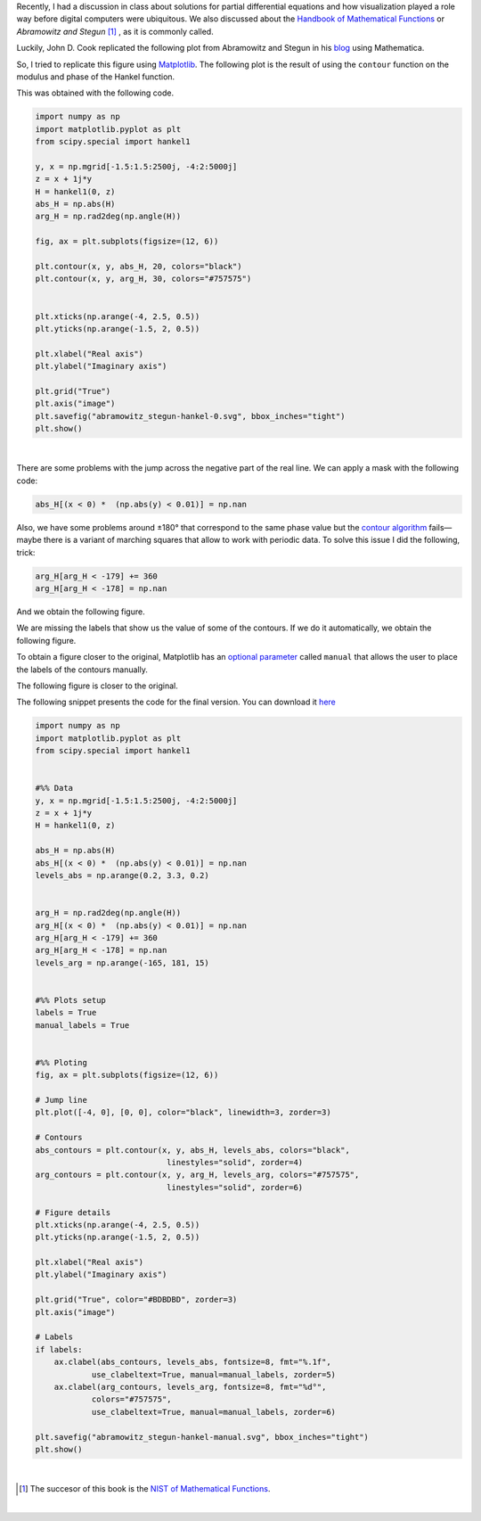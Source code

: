 .. title: Duplicating Hankel plot from Abramowitz & Stegun
.. slug: duplicating-hankel-plot-from-as
.. date: 2025-04-15 15:28:45 UTC-05:00
.. tags: figures, complex analysis, special functions, matplotlib, python
.. category: Visualization
.. link: 
.. description: 
.. type: text
.. has_math: yes

Recently, I had a discussion in class about solutions for partial differential
equations and how visualization played a role way before digital computers
were ubiquitous. We also discussed about the `Handbook of Mathematical
Functions <https://en.wikipedia.org/wiki/Abramowitz_and_Stegun>`_ or
*Abramowitz and Stegun* [#f1]_ , as it is commonly called.

Luckily, John D. Cook replicated the following plot from Abramowitz and Stegun
in his `blog <https://www.johndcook.com/blog/2025/01/22/duplicating-hankel-plot-from-as/>`_
using Mathematica.

.. image:: /images/A&S/abramowitz_stegun-hankel.png
   :width: 800 px
   :alt: Contour plots for modulus and phase of the Hankel function over
         the complex plane.
   :align: center

So, I tried to replicate this figure using `Matplotlib <https://matplotlib.org/>`_.
The following plot is the result of using the ``contour`` function on
the modulus and phase of the Hankel function.

.. image:: /images/A&S/abramowitz_stegun-hankel-0.svg
   :width: 800 px
   :alt: Contour plots for modulus and phase of the Hankel function over
         the complex plane.
   :align: center

This was obtained with the following code.

.. code:: python

    import numpy as np
    import matplotlib.pyplot as plt
    from scipy.special import hankel1

    y, x = np.mgrid[-1.5:1.5:2500j, -4:2:5000j]
    z = x + 1j*y
    H = hankel1(0, z)
    abs_H = np.abs(H)
    arg_H = np.rad2deg(np.angle(H))

    fig, ax = plt.subplots(figsize=(12, 6))

    plt.contour(x, y, abs_H, 20, colors="black")
    plt.contour(x, y, arg_H, 30, colors="#757575")


    plt.xticks(np.arange(-4, 2.5, 0.5))
    plt.yticks(np.arange(-1.5, 2, 0.5))

    plt.xlabel("Real axis")
    plt.ylabel("Imaginary axis")

    plt.grid("True")
    plt.axis("image")
    plt.savefig("abramowitz_stegun-hankel-0.svg", bbox_inches="tight")
    plt.show()

|

There are some problems with the jump across the negative part of the real line.
We can apply a mask with the following code:

.. code:: python

   abs_H[(x < 0) *  (np.abs(y) < 0.01)] = np.nan

Also, we have some problems around ±180° that correspond to the same phase
value but the `contour algorithm <https://en.wikipedia.org/wiki/Marching_squares>`_
fails—maybe there is a variant of marching squares that allow to work with
periodic data. To solve this issue I did the following, trick:

.. code:: python

    arg_H[arg_H < -179] += 360
    arg_H[arg_H < -178] = np.nan

And we obtain the following figure.

.. image:: /images/A&S/abramowitz_stegun-hankel-plain.svg
   :width: 800 px
   :alt: Contour plots for modulus and phase of the Hankel function over
         the complex plane.
   :align: center

We are missing the labels that show us the value of some of the contours.
If we do it automatically, we obtain the following figure.

.. image:: /images/A&S/abramowitz_stegun-hankel-auto.svg
   :width: 800 px
   :alt: Contour plots for modulus and phase of the Hankel function over
         the complex plane.
   :align: center

To obtain a figure closer to the original, Matplotlib has an
`optional parameter  <https://matplotlib.org/stable/api/contour_api.html#matplotlib.contour.ContourLabeler.clabel>`_
called ``manual`` that allows the user to place the labels of the contours
manually.

The following figure is closer to the original.


.. image:: /images/A&S/abramowitz_stegun-hankel-manual.svg
   :width: 800 px
   :alt: Contour plots for modulus and phase of the Hankel function over
         the complex plane.
   :align: center

The following snippet presents the code for the final version. You can
download it `here </downloads/hankel_plot.py>`_

.. code:: python

    import numpy as np
    import matplotlib.pyplot as plt
    from scipy.special import hankel1


    #%% Data
    y, x = np.mgrid[-1.5:1.5:2500j, -4:2:5000j]
    z = x + 1j*y
    H = hankel1(0, z)

    abs_H = np.abs(H)
    abs_H[(x < 0) *  (np.abs(y) < 0.01)] = np.nan
    levels_abs = np.arange(0.2, 3.3, 0.2)


    arg_H = np.rad2deg(np.angle(H))
    arg_H[(x < 0) *  (np.abs(y) < 0.01)] = np.nan
    arg_H[arg_H < -179] += 360
    arg_H[arg_H < -178] = np.nan
    levels_arg = np.arange(-165, 181, 15)


    #%% Plots setup
    labels = True
    manual_labels = True


    #%% Ploting
    fig, ax = plt.subplots(figsize=(12, 6))

    # Jump line
    plt.plot([-4, 0], [0, 0], color="black", linewidth=3, zorder=3)

    # Contours
    abs_contours = plt.contour(x, y, abs_H, levels_abs, colors="black",
                                linestyles="solid", zorder=4)
    arg_contours = plt.contour(x, y, arg_H, levels_arg, colors="#757575",
                                linestyles="solid", zorder=6)

    # Figure details
    plt.xticks(np.arange(-4, 2.5, 0.5))
    plt.yticks(np.arange(-1.5, 2, 0.5))

    plt.xlabel("Real axis")
    plt.ylabel("Imaginary axis")

    plt.grid("True", color="#BDBDBD", zorder=3)
    plt.axis("image")

    # Labels
    if labels:
        ax.clabel(abs_contours, levels_abs, fontsize=8, fmt="%.1f",
                use_clabeltext=True, manual=manual_labels, zorder=5)
        ax.clabel(arg_contours, levels_arg, fontsize=8, fmt="%d°",
                colors="#757575",
                use_clabeltext=True, manual=manual_labels, zorder=6)

    plt.savefig("abramowitz_stegun-hankel-manual.svg", bbox_inches="tight")
    plt.show()

|


.. [#f1] The succesor of this book is the `NIST of Mathematical Functions <https://dlmf.nist.gov/>`_.

|